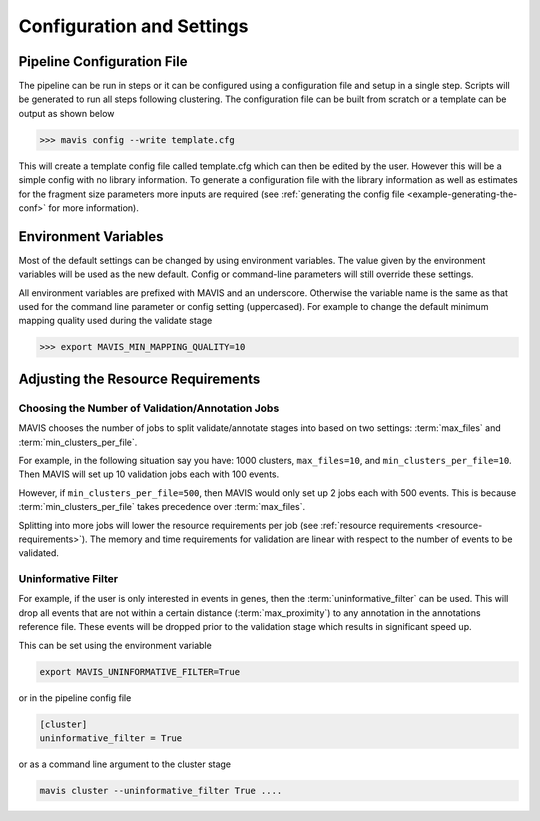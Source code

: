 .. _configuration-and-settings:

Configuration and Settings
=============================

.. _pipeline-config:

Pipeline Configuration File
-------------------------------

The pipeline can be run in steps or it can be configured using a configuration file and setup in a single step. Scripts
will be generated to run all steps following clustering. The configuration file can be built from scratch or a template
can be output as shown below

.. code:: bash

    >>> mavis config --write template.cfg

This will create a template config file called template.cfg which can then be edited by the user. However this will be
a simple config with no library information. To generate a configuration file with the library information as well as
estimates for the fragment size parameters more inputs are required (see :ref:`generating the config file <example-generating-the-conf>` for more information).


.. _config-environment:


Environment Variables
---------------------------

Most of the default settings can be changed by using environment variables. The value given by the
environment variables will be used as the new default. Config or command-line parameters will still
override these settings.

All environment variables are prefixed with MAVIS and an underscore. Otherwise the variable name is the same
as that used for the command line parameter or config setting (uppercased). For example to change the default minimum mapping
quality used during the validate stage

.. code:: bash

    >>> export MAVIS_MIN_MAPPING_QUALITY=10


Adjusting the Resource Requirements
------------------------------------

Choosing the Number of Validation/Annotation Jobs
.....................................................

MAVIS chooses the number of jobs to split validate/annotate stages into based on
two settings: :term:`max_files` and :term:`min_clusters_per_file`.

For example, in the following situation say you have: 1000 clusters, ``max_files=10``, and ``min_clusters_per_file=10``. Then
MAVIS will set up 10 validation jobs each with 100 events.

However, if ``min_clusters_per_file=500``, then MAVIS would only set up 2 jobs each with 500 events. This is because
:term:`min_clusters_per_file` takes precedence over :term:`max_files`.

Splitting into more jobs will lower the resource requirements per job (see :ref:`resource requirements <resource-requirements>`). The memory and time requirements for
validation are linear with respect to the number of events to be validated.


Uninformative Filter
......................

For example, if the user is only interested in events in genes, then the :term:`uninformative_filter` can be used.
This will drop all events that are not within a certain distance (:term:`max_proximity`) to any annotation in the
annotations reference file. These events will be dropped prior to the validation stage which results in
significant speed up.

This can be set using the environment variable

.. code:: bash

    export MAVIS_UNINFORMATIVE_FILTER=True

or in the pipeline config file

.. code::

    [cluster]
    uninformative_filter = True

or as a command line argument to the cluster stage

.. code:: bash

    mavis cluster --uninformative_filter True ....
